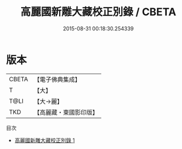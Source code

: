 #+TITLE: 高麗國新雕大藏校正別錄 / CBETA

#+DATE: 2015-08-31 00:18:30.254339
* 版本
 |     CBETA|【電子佛典集成】|
 |         T|【大】     |
 |      T@LI|【大→麗】   |
 |       TKD|【高麗藏・東國影印版】|
目次
 - [[file:KR6s0098_001.txt][高麗國新雕大藏校正別錄 1]]
